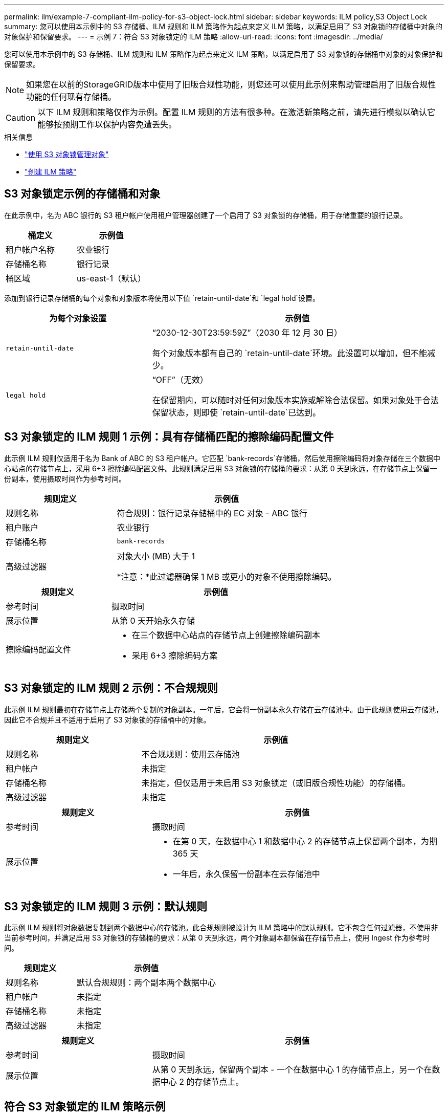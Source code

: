 ---
permalink: ilm/example-7-compliant-ilm-policy-for-s3-object-lock.html 
sidebar: sidebar 
keywords: ILM policy,S3 Object Lock 
summary: 您可以使用本示例中的 S3 存储桶、ILM 规则和 ILM 策略作为起点来定义 ILM 策略，以满足启用了 S3 对象锁的存储桶中对象的对象保护和保留要求。 
---
= 示例 7：符合 S3 对象锁定的 ILM 策略
:allow-uri-read: 
:icons: font
:imagesdir: ../media/


[role="lead"]
您可以使用本示例中的 S3 存储桶、ILM 规则和 ILM 策略作为起点来定义 ILM 策略，以满足启用了 S3 对象锁的存储桶中对象的对象保护和保留要求。


NOTE: 如果您在以前的StorageGRID版本中使用了旧版合规性功能，则您还可以使用此示例来帮助管理启用了旧版合规性功能的任何现有存储桶。


CAUTION: 以下 ILM 规则和策略仅作为示例。配置 ILM 规则的方法有很多种。在激活新策略之前，请先进行模拟以确认它能够按预期工作以保护内容免遭丢失。

.相关信息
* link:managing-objects-with-s3-object-lock.html["使用 S3 对象锁管理对象"]
* link:creating-ilm-policy.html["创建 ILM 策略"]




== S3 对象锁定示例的存储桶和对象

在此示例中，名为 ABC 银行的 S3 租户帐户使用租户管理器创建了一个启用了 S3 对象锁的存储桶，用于存储重要的银行记录。

[cols="2a,2a"]
|===
| 桶定义 | 示例值 


 a| 
租户帐户名称
 a| 
农业银行



 a| 
存储桶名称
 a| 
银行记录



 a| 
桶区域
 a| 
us-east-1（默认）

|===
添加到银行记录存储桶的每个对象和对象版本将使用以下值 `retain-until-date`和 `legal hold`设置。

[cols="1a,2a"]
|===
| 为每个对象设置 | 示例值 


 a| 
`retain-until-date`
 a| 
“2030-12-30T23:59:59Z”（2030 年 12 月 30 日）

每个对象版本都有自己的 `retain-until-date`环境。此设置可以增加，但不能减少。



 a| 
`legal hold`
 a| 
“OFF”（无效）

在保留期内，可以随时对任何对象版本实施或解除合法保留。如果对象处于合法保留状态，则即使 `retain-until-date`已达到。

|===


== S3 对象锁定的 ILM 规则 1 示例：具有存储桶匹配的擦除编码配置文件

此示例 ILM 规则仅适用于名为 Bank of ABC 的 S3 租户帐户。它匹配 `bank-records`存储桶，然后使用擦除编码将对象存储在三个数据中心站点的存储节点上，采用 6+3 擦除编码配置文件。此规则满足启用 S3 对象锁的存储桶的要求：从第 0 天到永远，在存储节点上保留一份副本，使用摄取时间作为参考时间。

[cols="1a,2a"]
|===
| 规则定义 | 示例值 


 a| 
规则名称
 a| 
符合规则：银行记录存储桶中的 EC 对象 - ABC 银行



 a| 
租户账户
 a| 
农业银行



 a| 
存储桶名称
 a| 
`bank-records`



 a| 
高级过滤器
 a| 
对象大小 (MB) 大于 1

*注意：*此过滤器确保 1 MB 或更小的对象不使用擦除编码。

|===
[cols="1a,2a"]
|===
| 规则定义 | 示例值 


 a| 
参考时间
 a| 
摄取时间



 a| 
展示位置
 a| 
从第 0 天开始永久存储



 a| 
擦除编码配置文件
 a| 
* 在三个数据中心站点的存储节点上创建擦除编码副本
* 采用 6+3 擦除编码方案


|===


== S3 对象锁定的 ILM 规则 2 示例：不合规规则

此示例 ILM 规则最初在存储节点上存储两个复制的对象副本。一年后，它会将一份副本永久存储在云存储池中。由于此规则使用云存储池，因此它不合规并且不适用于启用了 S3 对象锁的存储桶中的对象。

[cols="1a,2a"]
|===
| 规则定义 | 示例值 


 a| 
规则名称
 a| 
不合规规则：使用云存储池



 a| 
租户帐户
 a| 
未指定



 a| 
存储桶名称
 a| 
未指定，但仅适用于未启用 S3 对象锁定（或旧版合规性功能）的存储桶。



 a| 
高级过滤器
 a| 
未指定

|===
[cols="1a,2a"]
|===
| 规则定义 | 示例值 


 a| 
参考时间
 a| 
摄取时间



 a| 
展示位置
 a| 
* 在第 0 天，在数据中心 1 和数据中心 2 的存储节点上保留两个副本，为期 365 天
* 一年后，永久保留一份副本在云存储池中


|===


== S3 对象锁定的 ILM 规则 3 示例：默认规则

此示例 ILM 规则将对象数据复制到两个数据中心的存储池。此合规规则被设计为 ILM 策略中的默认规则。它不包含任何过滤器，不使用非当前参考时间，并满足启用 S3 对象锁的存储桶的要求：从第 0 天到永远，两个对象副本都保留在存储节点上，使用 Ingest 作为参考时间。

[cols="1a,2a"]
|===
| 规则定义 | 示例值 


 a| 
规则名称
 a| 
默认合规规则：两个副本两个数据中心



 a| 
租户帐户
 a| 
未指定



 a| 
存储桶名称
 a| 
未指定



 a| 
高级过滤器
 a| 
未指定

|===
[cols="1a,2a"]
|===
| 规则定义 | 示例值 


 a| 
参考时间
 a| 
摄取时间



 a| 
展示位置
 a| 
从第 0 天到永远，保留两个副本 - 一个在数据中心 1 的存储节点上，另一个在数据中心 2 的存储节点上。

|===


== 符合 S3 对象锁定的 ILM 策略示例

要创建能够有效保护系统中的所有对象（包括启用了 S3 对象锁的存储桶中的对象）的 ILM 策略，您必须选择满足所有对象的存储要求的 ILM 规则。然后，您必须模拟并激活该策略。



=== 向策略添加规则

在此示例中，ILM 策略包含三个 ILM 规则，顺序如下：

. 一项合规规则，使用擦除编码来保护启用了 S3 对象锁定的特定存储桶中大于 1 MB 的对象。对象从第 0 天起一直存储在存储节点上。
. 不合规的规则是在存储节点上创建两个复制的对象副本，为期一年，然后将一个对象副本永久移动到云存储池。此规则不适用于启用了 S3 对象锁定的存储桶，因为它使用云存储池。
. 默认合规规则是从第 0 天到永远在存储节点上创建两个复制对象副本。




=== 模拟策略

在向策略添加规则、选择默认兼容规则并安排其他规则后，您应该通过测试启用了 S3 对象锁定的存储桶和其他存储桶中的对象来模拟该策略。例如，当您模拟示例策略时，您会期望测试对象按如下方式进行评估：

* 第一条规则将仅匹配 ABC 银行租户的存储桶银行记录中大于 1 MB 的测试对象。
* 第二条规则将匹配所有其他租户帐户的所有不合规存储桶中的所有对象。
* 默认规则将匹配这些对象：
+
** ABC 银行租户的存储桶银行记录中 1 MB 或更小的对象。
** 为所有其他租户账户启用了 S3 对象锁的任何其他存储桶中的对象。






=== 激活策略

当您完全满意新策略按预期保护对象数据时，您可以激活它。
